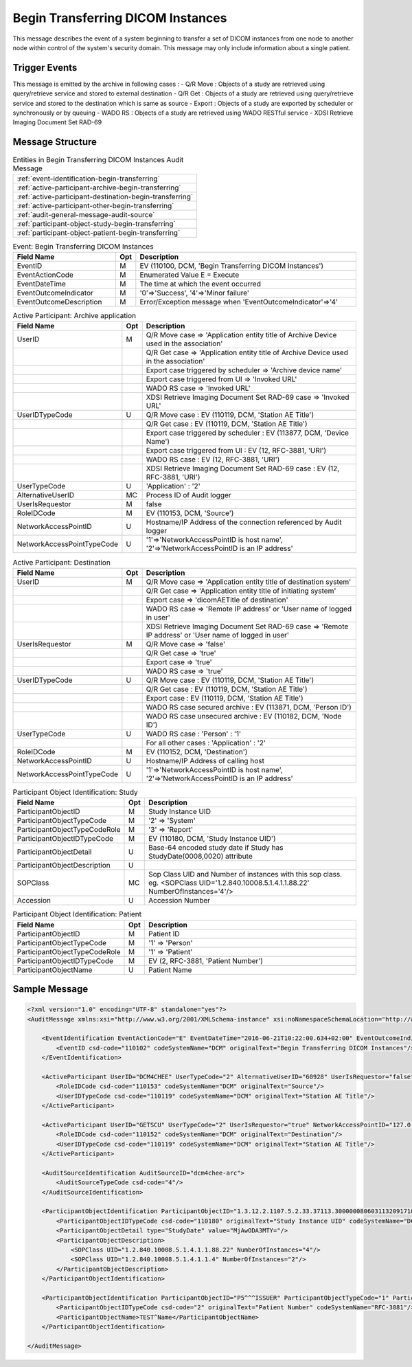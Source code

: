 Begin Transferring DICOM Instances
==================================
This message describes the event of a system beginning to transfer a set of DICOM instances from one node to another node
within control of the system's security domain. This message may only include information about a single patient.

Trigger Events
--------------

This message is emitted by the archive in following cases :
- Q/R Move : Objects of a study are retrieved using query/retrieve service and stored to external destination
- Q/R Get : Objects of a study are retrieved using query/retrieve service and stored to the destination which is same as source
- Export : Objects of a study are exported by scheduler or synchronously or by queuing
- WADO RS : Objects of a study are retrieved using WADO RESTful service
- XDSI Retrieve Imaging Document Set RAD-69

Message Structure
-----------------

.. csv-table:: Entities in Begin Transferring DICOM Instances Audit Message

    :ref:`event-identification-begin-transferring`
    :ref:`active-participant-archive-begin-transferring`
    :ref:`active-participant-destination-begin-transferring`
    :ref:`active-participant-other-begin-transferring`
    :ref:`audit-general-message-audit-source`
    :ref:`participant-object-study-begin-transferring`
    :ref:`participant-object-patient-begin-transferring`

.. csv-table:: Event: Begin Transferring DICOM Instances
   :name: event-identification-begin-transferring
   :widths: 30, 5, 65
   :header: "Field Name", "Opt", "Description"

         "EventID", "M", "EV (110100, DCM, 'Begin Transferring DICOM Instances')"
         "EventActionCode", "M", "Enumerated Value E = Execute"
         "EventDateTime", "M", "The time at which the event occurred"
         "EventOutcomeIndicator", "M", "'0'⇒'Success', '4'⇒'Minor failure'"
         "EventOutcomeDescription", "M", "Error/Exception message when 'EventOutcomeIndicator'⇒'4'"


.. csv-table:: Active Participant: Archive application
   :name: active-participant-archive-begin-transferring
   :widths: 30, 5, 65
   :header: "Field Name", "Opt", "Description"

         "UserID", "M", "Q/R Move case ⇒ 'Application entity title of Archive Device used in the association'"
         "", "", "Q/R Get case ⇒ 'Application entity title of Archive Device used in the association'"
         "", "", "Export case triggered by scheduler ⇒ 'Archive device name'"
         "", "", "Export case triggered from UI ⇒ 'Invoked URL'"
         "", "", "WADO RS case ⇒ 'Invoked URL'"
         "", "", "XDSI Retrieve Imaging Document Set RAD-69 case ⇒ 'Invoked URL'"
         "UserIDTypeCode", "U", "Q/R Move case : EV (110119, DCM, 'Station AE Title')"
         "", "", "Q/R Get case : EV (110119, DCM, 'Station AE Title')"
         "", "", "Export case triggered by scheduler : EV (113877, DCM, 'Device Name')"
         "", "", "Export case triggered from UI : EV (12, RFC-3881, 'URI')"
         "", "", "WADO RS case : EV (12, RFC-3881, 'URI')"
         "", "", "XDSI Retrieve Imaging Document Set RAD-69 case : EV (12, RFC-3881, 'URI')"
         "UserTypeCode", "U", "'Application' : '2'"
         "AlternativeUserID", "MC", "Process ID of Audit logger"
         "UserIsRequestor", "M", "false"
         "RoleIDCode", "M", "EV (110153, DCM, 'Source')"
         "NetworkAccessPointID", "U", "Hostname/IP Address of the connection referenced by Audit logger"
         "NetworkAccessPointTypeCode", "U", "'1'⇒'NetworkAccessPointID is host name', '2'⇒'NetworkAccessPointID is an IP address'"

.. csv-table:: Active Participant: Destination
   :name: active-participant-destination-begin-transferring
   :widths: 30, 5, 65
   :header: "Field Name", "Opt", "Description"

         "UserID", "M", "Q/R Move case ⇒ 'Application entity title of destination system'"
         "", "", "Q/R Get case ⇒ 'Application entity title of initiating system'"
         "", "", "Export case ⇒ 'dicomAETitle of destination'"
         "", "", "WADO RS case ⇒ 'Remote IP address' or 'User name of logged in user'"
         "", "", "XDSI Retrieve Imaging Document Set RAD-69 case ⇒ 'Remote IP address' or 'User name of logged in user'"
         "UserIsRequestor", "M", "Q/R Move case ⇒ 'false'"
         "", "", "Q/R Get case ⇒ 'true'"
         "", "", "Export case ⇒ 'true'"
         "", "", "WADO RS case ⇒ 'true'"
         "UserIDTypeCode", "U", "Q/R Move case : EV (110119, DCM, 'Station AE Title')"
         "", "", "Q/R Get case : EV (110119, DCM, 'Station AE Title')"
         "", "", "Export case : EV (110119, DCM, 'Station AE Title')"
         "", "", "WADO RS case secured archive : EV (113871, DCM, 'Person ID')"
         "", "", "WADO RS case unsecured archive : EV (110182, DCM, 'Node ID')"
         "UserTypeCode", "U", "WADO RS case : 'Person' : '1'"
         "", "", "For all other cases : 'Application' : '2'"
         "RoleIDCode", "M", "EV (110152, DCM, 'Destination')"
         "NetworkAccessPointID", "U", "Hostname/IP Address of calling host"
         "NetworkAccessPointTypeCode", "U", "'1'⇒'NetworkAccessPointID is host name', '2'⇒'NetworkAccessPointID is an IP address'"

.. csv-table:: Active Participant: Other
   :description: This active participant is present only in Q/R Move case
   :name: active-participant-other-begin-transferring
   :widths: 30, 5, 65
   :header: "Field Name", "Opt", "Description"

         "UserID", "M", "Application entity title of initiating system"
         "UserIDTypeCode", "U", "EV (110119, DCM, 'Station AE Title')"
         "UserTypeCode", "U", "'Application' : '2'"
         "UserIsRequestor", "M", "true"
         "NetworkAccessPointID", "U", "Hostname/IP Address of initiating system"
         "NetworkAccessPointTypeCode", "U", "'1'⇒'NetworkAccessPointID is host name', '2'⇒'NetworkAccessPointID is an IP address'"

.. csv-table:: Participant Object Identification: Study
   :name: participant-object-study-begin-transferring
   :widths: 30, 5, 65
   :header: "Field Name", "Opt", "Description"

         "ParticipantObjectID", "M", "Study Instance UID"
         "ParticipantObjectTypeCode", "M", "'2' ⇒ 'System'"
         "ParticipantObjectTypeCodeRole", "M", "'3' ⇒ 'Report'"
         "ParticipantObjectIDTypeCode", "M", "EV (110180, DCM, 'Study Instance UID')"
         "ParticipantObjectDetail", "U", "Base-64 encoded study date if Study has StudyDate(0008,0020) attribute"
         "ParticipantObjectDescription", "U"
         "SOPClass", "MC", "Sop Class UID and Number of instances with this sop class. eg. <SOPClass UID='1.2.840.10008.5.1.4.1.1.88.22' NumberOfInstances='4'/>"
         "Accession", "U", "Accession Number"

.. csv-table:: Participant Object Identification: Patient
   :name: participant-object-patient-begin-transferring
   :widths: 30, 5, 65
   :header: "Field Name", "Opt", "Description"

         "ParticipantObjectID", "M", "Patient ID"
         "ParticipantObjectTypeCode", "M", "'1' ⇒ 'Person'"
         "ParticipantObjectTypeCodeRole", "M", "'1' ⇒ 'Patient'"
         "ParticipantObjectIDTypeCode", "M", "EV (2, RFC-3881, 'Patient Number')"
         "ParticipantObjectName", "U", "Patient Name"


Sample Message
--------------

.. code-block:: xml

    <?xml version="1.0" encoding="UTF-8" standalone="yes"?>
    <AuditMessage xmlns:xsi="http://www.w3.org/2001/XMLSchema-instance" xsi:noNamespaceSchemaLocation="http://www.dcm4che.org/DICOM/audit-message.rnc">
    
        <EventIdentification EventActionCode="E" EventDateTime="2016-06-21T10:22:00.634+02:00" EventOutcomeIndicator="0">
            <EventID csd-code="110102" codeSystemName="DCM" originalText="Begin Transferring DICOM Instances"/>
        </EventIdentification>
    
        <ActiveParticipant UserID="DCM4CHEE" UserTypeCode="2" AlternativeUserID="60928" UserIsRequestor="false" NetworkAccessPointID="localhost" NetworkAccessPointTypeCode="1">
            <RoleIDCode csd-code="110153" codeSystemName="DCM" originalText="Source"/>
            <UserIDTypeCode csd-code="110119" codeSystemName="DCM" originalText="Station AE Title"/>
        </ActiveParticipant>
    
        <ActiveParticipant UserID="GETSCU" UserTypeCode="2" UserIsRequestor="true" NetworkAccessPointID="127.0.0.1" NetworkAccessPointTypeCode="2">
            <RoleIDCode csd-code="110152" codeSystemName="DCM" originalText="Destination"/>
            <UserIDTypeCode csd-code="110119" codeSystemName="DCM" originalText="Station AE Title"/>
        </ActiveParticipant>
    
        <AuditSourceIdentification AuditSourceID="dcm4chee-arc">
            <AuditSourceTypeCode csd-code="4"/>
        </AuditSourceIdentification>
    
        <ParticipantObjectIdentification ParticipantObjectID="1.3.12.2.1107.5.2.33.37113.30000008060311320917100000013" ParticipantObjectTypeCode="2" ParticipantObjectTypeCodeRole="3">
            <ParticipantObjectIDTypeCode csd-code="110180" originalText="Study Instance UID" codeSystemName="DCM"/>
            <ParticipantObjectDetail type="StudyDate" value="MjAwODA3MTY="/>
            <ParticipantObjectDescription>
                <SOPClass UID="1.2.840.10008.5.1.4.1.1.88.22" NumberOfInstances="4"/>
                <SOPClass UID="1.2.840.10008.5.1.4.1.1.4" NumberOfInstances="2"/>
            </ParticipantObjectDescription>
        </ParticipantObjectIdentification>
    
        <ParticipantObjectIdentification ParticipantObjectID="P5^^^ISSUER" ParticipantObjectTypeCode="1" ParticipantObjectTypeCodeRole="1">
            <ParticipantObjectIDTypeCode csd-code="2" originalText="Patient Number" codeSystemName="RFC-3881"/>
            <ParticipantObjectName>TEST^Name</ParticipantObjectName>
        </ParticipantObjectIdentification>
    
    </AuditMessage>